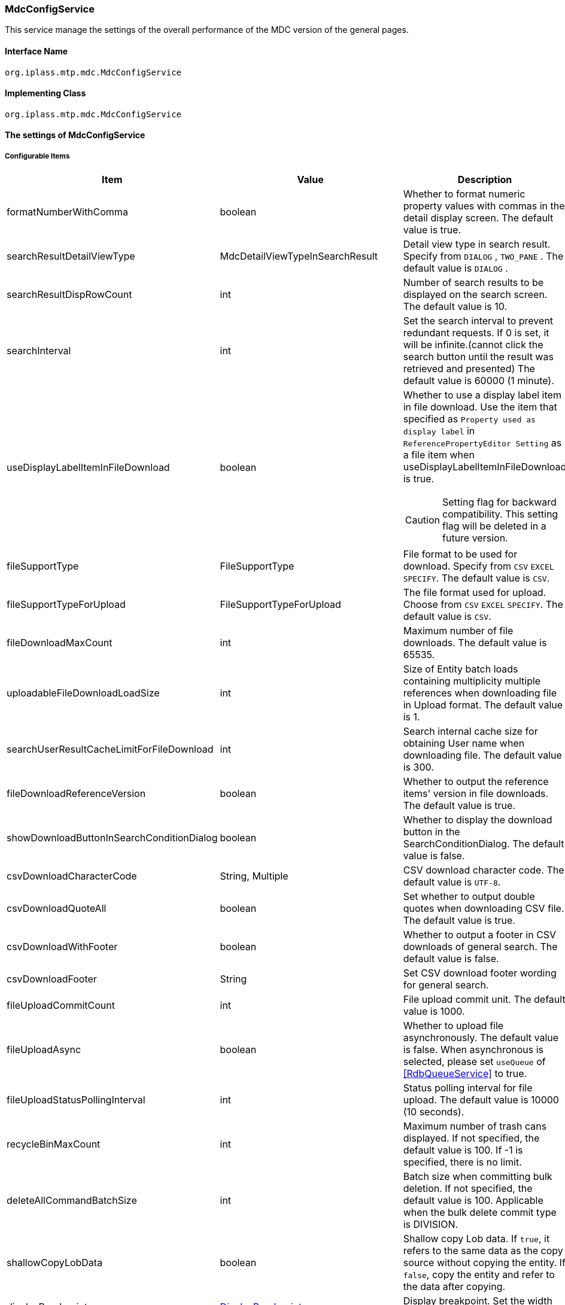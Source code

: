 [[MdcConfigService]]
=== [.eeonly]#MdcConfigService#
This service manage the settings of the overall performance of the MDC version of the general pages.

==== Interface Name
----
org.iplass.mtp.mdc.MdcConfigService
----


==== Implementing Class
----
org.iplass.mtp.mdc.MdcConfigService
----


==== The settings of MdcConfigService

===== Configurable Items
[cols="1,1,3", options="header"]
|===
| Item | Value | Description
| formatNumberWithComma | boolean | Whether to format numeric property values ​​with commas in the detail display screen. The default value is true.
| searchResultDetailViewType | MdcDetailViewTypeInSearchResult | Detail view type in search result. Specify from `DIALOG` , `TWO_PANE` . The default value is `DIALOG` .
| searchResultDispRowCount | int |  Number of search results to be displayed on the search screen. The default value is 10.
| searchInterval | int | Set the search interval to prevent redundant requests. If 0 is set, it will be infinite.(cannot click the search button until the result was retrieved and presented) The default value is 60000 (1 minute).
| useDisplayLabelItemInFileDownload | boolean a| Whether to use a display label item in file download. Use the item that specified as `Property used as display label` in `ReferencePropertyEditor Setting` as a file item when useDisplayLabelItemInFileDownload is true.

CAUTION: Setting flag for backward compatibility. This setting flag will be deleted in a future version.
| fileSupportType | FileSupportType | File format to be used for download. Specify from `CSV` `EXCEL` `SPECIFY`. The default value is `CSV`.
| fileSupportTypeForUpload | FileSupportTypeForUpload | The file format used for upload. Choose from `CSV` `EXCEL` `SPECIFY`. The default value is `CSV`.
| fileDownloadMaxCount | int | Maximum number of file downloads. The default value is 65535.
| uploadableFileDownloadLoadSize | int | Size of Entity batch loads containing multiplicity multiple references when downloading file in Upload format. The default value is 1.
| searchUserResultCacheLimitForFileDownload | int | Search internal cache size for obtaining User name when downloading file. The default value is 300.
| fileDownloadReferenceVersion | boolean | Whether to output the reference items' version in file downloads. The default value is true.
| showDownloadButtonInSearchConditionDialog | boolean | Whether to display the download button in the SearchConditionDialog. The default value is false.
| csvDownloadCharacterCode | String, Multiple | CSV download character code. The default value is `UTF-8`.
| csvDownloadQuoteAll | boolean | Set whether to output double quotes when downloading CSV file. The default value is true.
| csvDownloadWithFooter | boolean | Whether to output a footer in CSV downloads of general search. The default value is false.
| csvDownloadFooter | String | Set CSV download footer wording for general search.
| fileUploadCommitCount | int | File upload commit unit. The default value is 1000.
| fileUploadAsync | boolean | Whether to upload file asynchronously. The default value is false.
When asynchronous is selected, please set `useQueue` of <<RdbQueueService>> to true.
| fileUploadStatusPollingInterval | int | Status polling interval for file upload. The default value is 10000 (10 seconds).
| recycleBinMaxCount | int | Maximum number of trash cans displayed. If not specified, the default value is 100. If -1 is specified, there is no limit.
| deleteAllCommandBatchSize | int | Batch size when committing bulk deletion. If not specified, the default value is 100. Applicable when the bulk delete commit type is DIVISION.
| shallowCopyLobData | boolean | Shallow copy Lob data.
If `true`, it refers to the same data as the copy source without copying the entity.
If `false`, copy the entity and refer to the data after copying.
| displayBreakpoint | <<DisplayBreakpoint>> | Display breakpoint. Set the width for each device size.
| permitRolesToMdc | String, Multiple | Mdc permit roles in MdcAuth.
The default value is `MdcUser` and `AppAdmin` .
| permitRolesToNoView | String, Multiple | Permit roles in MdcAuth when EntityView is undefined.
The default value is `AppAdmin` .
| binaryDownloadLoggingTargetProperty | <<Mdc_BinaryDownloadLoggingTargetProperty>>, Multiple | Properties to be output as a binary download log.
| binaryUploadAcceptMimeTypesPattern | String a| Specifies the MIME Type pattern of the files that can be uploaded in the binary properties of the entity. The set value specifies a regular expression pattern. +
If not set, the MIME Type of the file will not be checked during upload. +
The settings are reflected in the binary properties of all entities.

Configuration example

* Accept CSV files `^(text/csv)$`
* Accept PDFs and images `^(application/pdf\|image/.*)$`

See <<WebFrontendService, WebFrontendService uploadFileTypeDetector>>, <<FileTypeDetector, FileTypeDetector>> for information on how to determine the MIME Type to be validated.

|===

[[DisplayBreakpoint]]
.DisplayBreakpoint
Please specify org.iplass.mtp.mdc.DisplayBreakpoint to the class.The following items can be configured. +
Sends a request header (`X-Mdc-Display-Breakpoint`) to identify the display breakpoint when calling WebAPI. This can be used in display determination scripts, etc.

[cols="1,1,3", options="header"]
|====================
|  Item | Value | Description
| mobileBreakpoint | String | Mobile breakpoint. Set the item name of the threshold for judging mobile.
| thresholds | <<BreakpointThresholds>> | threshold.
|====================

[[BreakpointThresholds]]
.BreakpointThresholds
Please specify org.iplass.mtp.mdc.BreakpointThresholds to the class.
The following items can be configured.
[cols="1,1,3", options="header"]
|====================
|  Item | Value | Description
| xs | int | xs threshold (px).
| sm | int | sm threshold (px).
| md | int | md threshold (px).
| lg | int | lg threshold (px).
| xl | int | xl threshold (px).
|====================

[[Mdc_BinaryDownloadLoggingTargetProperty]]
.BinaryDownloadLoggingTargetProperty
Please specify org.iplass.mtp.mdc.BinaryDownloadLoggingTargetProperty to the class.

This property is the output target of the binary download log. The following items can be configured.
[cols="1,1,3", options="header"]
|===
| Item | Value | Description
| entityName | String | Entity name
| propertyName | String | Property Name
|===

===== 設定例
[source,xml]
----
<service>
	<interface>org.iplass.mtp.mdc.MdcConfigService</interface>
	<!--  Whether to format numeric property values ​​with commas in the detail display screen -->
	<property name="formatNumberWithComma" value="true" />

	<!-- Detail view type in search result. Specify from `DIALOG` , `TWO_PANE` -->
	<property name="searchResultDetailViewType" value="DIALOG" />

	<!-- Number of search results to be displayed on the search screen. -->
	<property name="searchResultDispRowCount" value="10"/>

	<!-- Search processing interval, infinite (0) / specified milliseconds (1 or more) -->
	<property name="searchInterval" value="60000"/>
	
	<!-- Whether to output the property used as a display label in file download processing -->
    <property name="useDisplayLabelItemInFileDownload" value="false"/>

    <!-- Supported file types for file download: CSV, EXCEL, SPECIFY -->
    <property name="fileSupportType" value="CSV" />
    
    <!-- Supported file types for file upload: CSV, EXCEL, SPECIFY --> 
    <property name="fileSupportTypeForUpload" value="CSV" />

    <!-- Maximum number of records for file download -->
    <property name="fileDownloadMaxCount" value="65535" />

    <!-- Batch load size when including multiple references with multiplicity in upload-type CSV download -->
    <property name="uploadableFileDownloadLoadSize" value="1" />

    <!-- Internal cache size for retrieving user names during file download -->
    <property name="searchUserResultCacheLimitForFileDownload" value="300" />

    <!-- Output reference item version in file download -->
    <property name="fileDownloadReferenceVersion" value="true"/>

    <!-- Whether to display the download button in SearchConditionDialog -->
    <property name="showDownloadButtonInSearchConditionDialog" value="false"/>

    <!-- CSV download character encoding -->
    <property name="csvDownloadCharacterCode" value="UTF-8" additional="true" />

    <!-- Always output double quotes in CSV download -->
    <property name="csvDownloadQuoteAll" value="true"/>

    <!-- Whether to output footer in CSV download for generic search -->
    <property name="csvDownloadWithFooter" value="false"/>

    <!-- Footer text for CSV download in generic search -->
    <property name="csvDownloadFooter" value=""/>

    <!-- File upload commit unit -->
    <property name="fileUploadCommitCount" value="1000"/>

    <!-- Settings on asynchronous file upload  -->
    <!-- If true(asynchronous) was selected, please also set the useQueue property in RdbQueueService to true. -->
    <property name="fileUploadAsync" value="false"/>

    <!-- File upload status polling interval, specified in milliseconds -->
    <property name="fileUploadStatusPollingInterval" value="10000"/>

	<!-- Maximum number of trash cans displayed -->
	<property name="recycleBinMaxCount" value="100" />

	<!-- Batch size when committing bulk deletion. -->
	<property name="deleteAllCommandBatchSize" value="100" />

	<!-- Shallow copy Lob data when copying entity data on detail view -->
	<property name="shallowCopyLobData" value="false" />

	<!-- Display Setting  -->
	<property name="displayBreakpoint" class="org.iplass.mtp.mdc.DisplayBreakpoint">
		<property name="mobileBreakpoint" value="md" />
		<property name="thresholds" class="org.iplass.mtp.mdc.BreakpointThresholds" >
			<property name="xs" value="0" />
			<property name="sm" value="600" />
			<property name="md" value="960" />
			<property name="lg" value="1264" />
			<property name="xl" value="1904" />
		</property>
	</property>

	<!-- MdcAuth Mdc permission role -->
	<property name="permitRolesToMdc" value="MdcUser" />
	<property name="permitRolesToMdc" value="AppAdmin" />

	<!-- MdcAuth Permitted roles when EntityView is undefined -->
	<property name="permitRolesToNoView" value="AppAdmin" />

	<!-- Log output setting for Binary download -->
	<property name="binaryDownloadLoggingTargetProperty">
		<property name="entityName" value="mtp.maintenance.Package" />
		<property name="propertyName" value="archive" />
	</property>

	<!-- Binary file upload acceptable MIME Type pattern. Specify a regular expression. -->
	<!-- Configuration example
	<property name="binaryUploadAcceptMimeTypesPattern" value="^(image/.*|application/pdf|text/csv)$" />
	-->
</service>
----
